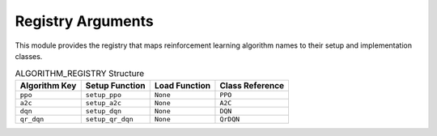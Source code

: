 Registry Arguments
===================


This module provides the registry that maps reinforcement learning algorithm names to
their setup and implementation classes.

.. list-table:: ALGORITHM_REGISTRY Structure
   :header-rows: 1

   * - Algorithm Key
     - Setup Function
     - Load Function
     - Class Reference

   * - ``ppo``
     - ``setup_ppo``
     - ``None``
     - ``PPO``

   * - ``a2c``
     - ``setup_a2c``
     - ``None``
     - ``A2C``

   * - ``dqn``
     - ``setup_dqn``
     - ``None``
     - ``DQN``

   * - ``qr_dqn``
     - ``setup_qr_dqn``
     - ``None``
     - ``QrDQN``
